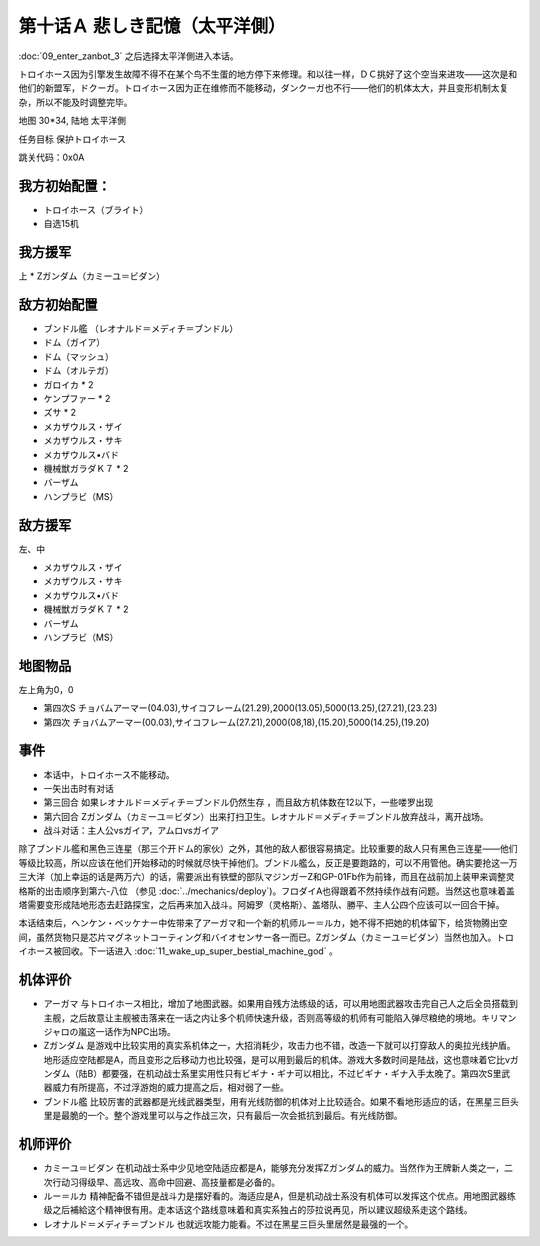 .. _10A-SorrowfulMemoriesA:

第十话Ａ 悲しき記憶（太平洋側）
===============================

:doc:`09_enter_zanbot_3` 之后选择太平洋側进入本话。

トロイホース因为引擎发生故障不得不在某个鸟不生蛋的地方停下来修理。和以往一样，ＤＣ挑好了这个空当来进攻——这次是和他们的新盟军，ドクーガ。トロイホース因为正在维修而不能移动，ダンクーガ也不行——他们的机体太大，并且变形机制太复杂，所以不能及时调整完毕。

地图 30*34, 陆地 太平洋側

任务目标 保护トロイホース

跳关代码：0x0A

------------------
我方初始配置：
------------------

* トロイホース（ブライト）
* 自选15机

-------------
我方援军
-------------

上
* Ζガンダム（カミーユ＝ビダン）

------------------
敌方初始配置
------------------

* ブンドル艦 （レオナルド＝メディチ＝ブンドル）
* ドム（ガイア）
* ドム（マッシュ）
* ドム（オルテガ）
* ガロイカ * 2
* ケンプファー * 2
* ズサ * 2
* メカザウルス・ザイ
* メカザウルス・サキ
* メカザウルス•バド
* 機械獣ガラダＫ７ * 2
* バーザム
* ハンプラビ（MS）

------------------
敌方援军
------------------

左、中

* メカザウルス・ザイ
* メカザウルス・サキ
* メカザウルス•バド
* 機械獣ガラダＫ７ * 2
* バーザム
* ハンプラビ（MS）

-------------
地图物品
-------------

左上角为0，0

* 第四次S チョバムアーマー(04.03),サイコフレーム(21.29),2000(13.05),5000(13.25),(27.21),(23.23) 
* 第四次 チョバムアーマー(00.03),サイコフレーム(27.21),2000(08,18),(15.20),5000(14.25),(19.20) 

------------------
事件
------------------

* 本话中，トロイホース不能移动。
* 一矢出击时有对话
* 第三回合 如果レオナルド＝メディチ＝ブンドル仍然生存 ，而且敌方机体数在12以下，一些喽罗出现
* 第六回合 Ζガンダム（カミーユ＝ビダン）出来打扫卫生。レオナルド＝メディチ＝ブンドル放弃战斗，离开战场。
* 战斗对话：主人公vsガイア，アムロvsガイア

除了ブンドル艦和黑色三连星（那三个开ドム的家伙）之外，其他的敌人都很容易搞定。比较重要的敌人只有黑色三连星——他们等级比较高，所以应该在他们开始移动的时候就尽快干掉他们。ブンドル艦么，反正是要跑路的，可以不用管他。确实要抢这一万三大洋（加上幸运的话是两万六）的话，需要派出有铁壁的部队マジンガーZ和GP-01Fb作为前锋，而且在战前加上装甲来调整灵格斯的出击顺序到第六-八位 （参见 :doc:`../mechanics/deploy`)。フロダイA也得跟着不然持续作战有问题。当然这也意味着盖塔需要变形成陆地形态去赶路探宝，之后再来加入战斗。阿姆罗（灵格斯）、盖塔队、勝平、主人公四个应该可以一回合干掉。

本话结束后，ヘンケン・ベッケナー中佐带来了アーガマ和一个新的机师ルー＝ルカ，她不得不把她的机体留下，给货物腾出空间，虽然货物只是芯片マグネットコーティング和バイオセンサー各一而已。Ζガンダム（カミーユ＝ビダン）当然也加入。トロイホース被回收。下一话进入 :doc:`11_wake_up_super_bestial_machine_god` 。

----------
机体评价
----------

* アーガマ 与トロイホース相比，增加了地图武器。如果用自残方法练级的话，可以用地图武器攻击完自己人之后全员搭载到主舰，之后故意让主舰被击落来在一话之内让多个机师快速升级，否则高等级的机师有可能陷入弹尽粮绝的境地。キリマンジャロの嵐这一话作为NPC出场。
* Ζガンダム 是游戏中比较实用的真实系机体之一，大招消耗少，攻击力也不错，改造一下就可以打穿敌人的奥拉光线护盾。地形适应空陆都是A，而且变形之后移动力也比较强，是可以用到最后的机体。游戏大多数时间是陆战，这也意味着它比νガンダム（陆B）都要强，在机动战士系里实用性只有ビギナ・ギナ可以相比，不过ビギナ・ギナ入手太晚了。第四次S里武器威力有所提高，不过浮游炮的威力提高之后，相对弱了一些。
* ブンドル艦 比较厉害的武器都是光线武器类型，用有光线防御的机体对上比较适合。如果不看地形适应的话，在黑星三巨头里是最脆的一个。整个游戏里可以与之作战三次，只有最后一次会抵抗到最后。有光线防御。

----------
机师评价
----------

* カミーユ＝ビダン 在机动战士系中少见地空陆适应都是A，能够充分发挥Ζガンダム的威力。当然作为王牌新人类之一，二次行动习得级早、高远攻、高命中回避、高技量都是必备的。
* ルー＝ルカ 精神配备不错但是战斗力是摆好看的。海适应是A，但是机动战士系没有机体可以发挥这个优点。用地图武器练级之后補給这个精神很有用。走本话这个路线意味着和真实系独占的莎拉说再见，所以建议超级系走这个路线。
* レオナルド＝メディチ＝ブンドル 也就远攻能力能看。不过在黑星三巨头里居然是最强的一个。